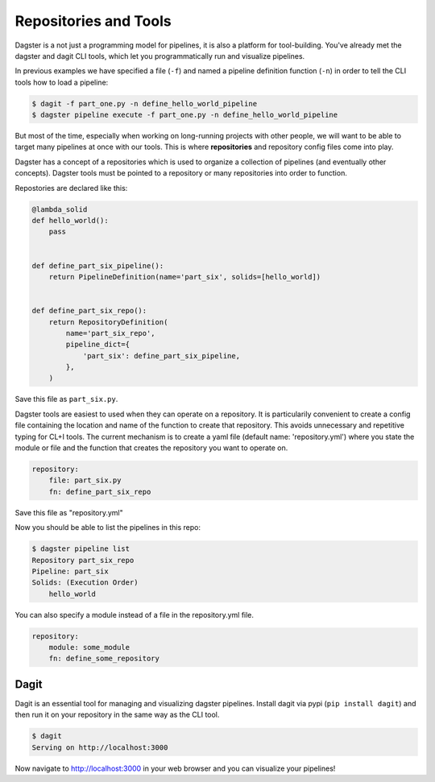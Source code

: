 Repositories and Tools
----------------------
Dagster is a not just a programming model for pipelines, it is also a platform for
tool-building. You've already met the dagster and dagit CLI tools, which let you programmatically
run and visualize pipelines.

In previous examples we have specified a file (``-f``) and named a pipeline definition function
(``-n``) in order to tell the CLI tools how to load a pipeline:

.. code-block:: console

   $ dagit -f part_one.py -n define_hello_world_pipeline
   $ dagster pipeline execute -f part_one.py -n define_hello_world_pipeline

But most of the time, especially when working on long-running projects with other people, we will
want to be able to target many pipelines at once with our tools. This is where **repositories** and
repository config files come into play.

Dagster has a concept of a repositories which is used to organize a collection of pipelines
(and eventually other concepts). Dagster tools must be pointed to a repository or many repositories
into order to function.

Repostories are declared like this:

.. code-block:: python

    @lambda_solid
    def hello_world():
        pass


    def define_part_six_pipeline():
        return PipelineDefinition(name='part_six', solids=[hello_world])


    def define_part_six_repo():
        return RepositoryDefinition(
            name='part_six_repo',
            pipeline_dict={
                'part_six': define_part_six_pipeline,
            },
        )

Save this file as ``part_six.py``.

Dagster tools are easiest to used when they can operate on a repository. It is particularily convenient
to create a config file containing the location and name of the function to create that repository. This
avoids unnecessary and repetitive typing for CL+I tools. The  current mechanism is to
create a yaml file (default name: 'repository.yml') where you state the module or file and the
function that creates the repository you want to operate on.

.. code-block:: yaml

    repository:
        file: part_six.py
        fn: define_part_six_repo

Save this file as "repository.yml"

Now you should be able to list the pipelines in this repo:

.. code-block:: sh

    $ dagster pipeline list
    Repository part_six_repo
    Pipeline: part_six
    Solids: (Execution Order)
        hello_world


You can also specify a module instead of a file in the repository.yml file.

.. code-block:: yaml

    repository:
        module: some_module 
        fn: define_some_repository 

Dagit
^^^^^

Dagit is an essential tool for managing and visualizing dagster pipelines. Install dagit
via pypi (``pip install dagit``) and then run it on your repository in the same way as
the CLI tool.

.. code-block:: sh

    $ dagit
    Serving on http://localhost:3000

Now navigate to http://localhost:3000 in your web browser and you can visualize your pipelines!
